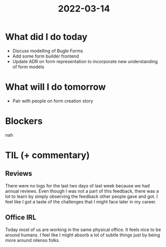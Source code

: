 #+TITLE: 2022-03-14

* What did I do today
- Discuss modelling of Bugle Forms
- Add some form builder frontend
- Update ADR on form representation to incorporate new understanding of form models
* What will I do tomorrow
- Pair with people on form creation story
* Blockers
nah
* TIL (+ commentary)
** Reviews
There were no logs for the last two days of last week because we had annual reviews. Even though I was not a part of this feedback, there was a lot to learn by simply observing the feedback other people gave and got. I feel like I got a taste of the challenges that I might face later in my career.
** Office IRL
Today most of us are working in the same physical office. It feels nice to be around humans. I feel like I might absorb a lot of subtle things just by being more around nilenso folks.
